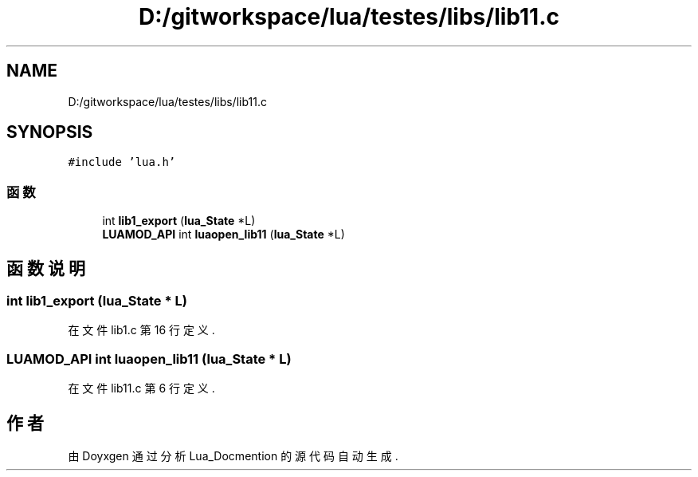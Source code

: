 .TH "D:/gitworkspace/lua/testes/libs/lib11.c" 3 "2020年 九月 8日 星期二" "Lua_Docmention" \" -*- nroff -*-
.ad l
.nh
.SH NAME
D:/gitworkspace/lua/testes/libs/lib11.c
.SH SYNOPSIS
.br
.PP
\fC#include 'lua\&.h'\fP
.br

.SS "函数"

.in +1c
.ti -1c
.RI "int \fBlib1_export\fP (\fBlua_State\fP *L)"
.br
.ti -1c
.RI "\fBLUAMOD_API\fP int \fBluaopen_lib11\fP (\fBlua_State\fP *L)"
.br
.in -1c
.SH "函数说明"
.PP 
.SS "int lib1_export (\fBlua_State\fP * L)"

.PP
在文件 lib1\&.c 第 16 行定义\&.
.SS "\fBLUAMOD_API\fP int luaopen_lib11 (\fBlua_State\fP * L)"

.PP
在文件 lib11\&.c 第 6 行定义\&.
.SH "作者"
.PP 
由 Doyxgen 通过分析 Lua_Docmention 的 源代码自动生成\&.
